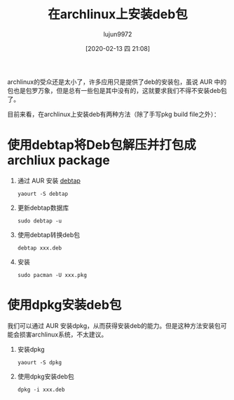 #+TITLE: 在archlinux上安装deb包
#+AUTHOR: lujun9972
#+TAGS: linux和它的小伙伴
#+DATE: [2020-02-13 四 21:08]
#+LANGUAGE:  zh-CN
#+STARTUP:  inlineimages
#+OPTIONS:  H:6 num:nil toc:t \n:nil ::t |:t ^:nil -:nil f:t *:t <:nil

archlinux的受众还是太小了，许多应用只是提供了deb的安装包，虽说 AUR 中的包也是包罗万象，但是总有一些包是其中没有的，这就要求我们不得不安装deb包了。

目前来看，在archlinux上安装deb有两种方法（除了手写pkg build file之外）：

* 使用debtap将Deb包解压并打包成archliux package
1. 通过 AUR 安装 [[https://github.com/helixarch/debtap][debtap]]
   #+begin_src shell
     yaourt -S debtap
   #+end_src

2. 更新debtap数据库
   #+begin_src shell
     sudo debtap -u
   #+end_src

2. 使用debtap转换deb包
   #+begin_src shell
     debtap xxx.deb
   #+end_src

3. 安装
   #+begin_src shell
     sudo pacman -U xxx.pkg
   #+end_src
   
* 使用dpkg安装deb包
我们可以通过 AUR 安装dpkg，从而获得安装deb的能力。但是这种方法安装包可能会损害archlinux系统，不太建议。

1. 安装dpkg
   #+begin_src shell
     yaourt -S dpkg
   #+end_src

2. 使用dpkg安装deb包
   #+begin_src shell
     dpkg -i xxx.deb
   #+end_src
